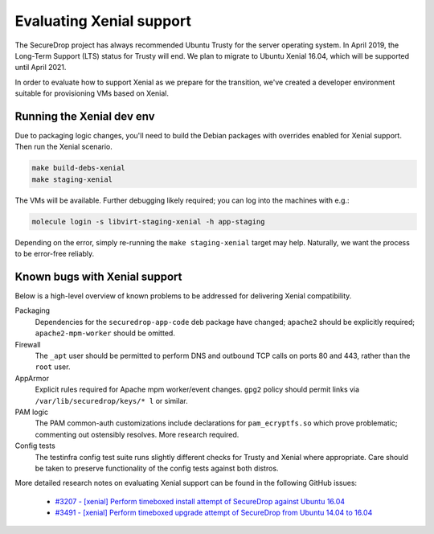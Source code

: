 Evaluating Xenial support
=========================

The SecureDrop project has always recommended Ubuntu Trusty for
the server operating system. In April 2019, the Long-Term Support (LTS)
status for Trusty will end. We plan to migrate to Ubuntu Xenial 16.04,
which will be supported until April 2021.

In order to evaluate how to support Xenial as we prepare for the transition,
we've created a developer environment suitable for provisioning VMs
based on Xenial.

Running the Xenial dev env
--------------------------

Due to packaging logic changes, you'll need to build the Debian packages
with overrides enabled for Xenial support. Then run the Xenial scenario.

.. code::

   make build-debs-xenial
   make staging-xenial

The VMs will be available. Further debugging likely required; you can
log into the machines with e.g.:

.. code::

   molecule login -s libvirt-staging-xenial -h app-staging

Depending on the error, simply re-running the ``make staging-xenial`` target
may help. Naturally, we want the process to be error-free reliably.


Known bugs with Xenial support
------------------------------

Below is a high-level overview of known problems to be addressed
for delivering Xenial compatibility.

Packaging
    Dependencies for the ``securedrop-app-code`` deb package have changed;
    ``apache2`` should be explicitly required; ``apache2-mpm-worker``
    should be omitted.

Firewall
    The ``_apt`` user should be permitted to perform DNS and outbound TCP
    calls on ports 80 and 443, rather than the ``root`` user.

AppArmor
    Explicit rules required for Apache mpm worker/event changes. ``gpg2``
    policy should permit links via ``/var/lib/securedrop/keys/* l`` or similar.

PAM logic
    The PAM common-auth customizations include declarations for
    ``pam_ecryptfs.so`` which prove problematic; commenting out ostensibly
    resolves. More research required.

Config tests
    The testinfra config test suite runs slightly different checks for
    Trusty and Xenial where appropriate. Care should be taken to preserve
    functionality of the config tests against both distros.

More detailed research notes on evaluating Xenial support can be found
in the following GitHub issues:

  * `#3207 - [xenial] Perform timeboxed install attempt of SecureDrop against Ubuntu 16.04 <https://github.com/freedomofpress/securedrop/issues/3207>`__
  * `#3491 - [xenial] Perform timeboxed upgrade attempt of SecureDrop from Ubuntu 14.04 to 16.04 <https://github.com/freedomofpress/securedrop/issues/3491>`__
